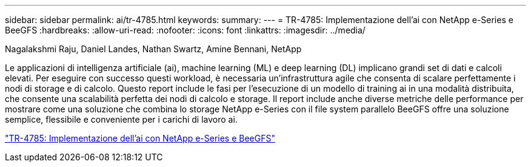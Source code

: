 ---
sidebar: sidebar 
permalink: ai/tr-4785.html 
keywords:  
summary:  
---
= TR-4785: Implementazione dell'ai con NetApp e-Series e BeeGFS
:hardbreaks:
:allow-uri-read: 
:nofooter: 
:icons: font
:linkattrs: 
:imagesdir: ../media/


Nagalakshmi Raju, Daniel Landes, Nathan Swartz, Amine Bennani, NetApp

[role="lead"]
Le applicazioni di intelligenza artificiale (ai), machine learning (ML) e deep learning (DL) implicano grandi set di dati e calcoli elevati. Per eseguire con successo questi workload, è necessaria un'infrastruttura agile che consenta di scalare perfettamente i nodi di storage e di calcolo. Questo report include le fasi per l'esecuzione di un modello di training ai in una modalità distribuita, che consente una scalabilità perfetta dei nodi di calcolo e storage. Il report include anche diverse metriche delle performance per mostrare come una soluzione che combina lo storage NetApp e-Series con il file system parallelo BeeGFS offre una soluzione semplice, flessibile e conveniente per i carichi di lavoro ai.

link:https://www.netapp.com/pdf.html?item=/media/17040-tr4785pdf.pdf["TR-4785: Implementazione dell'ai con NetApp e-Series e BeeGFS"^]
